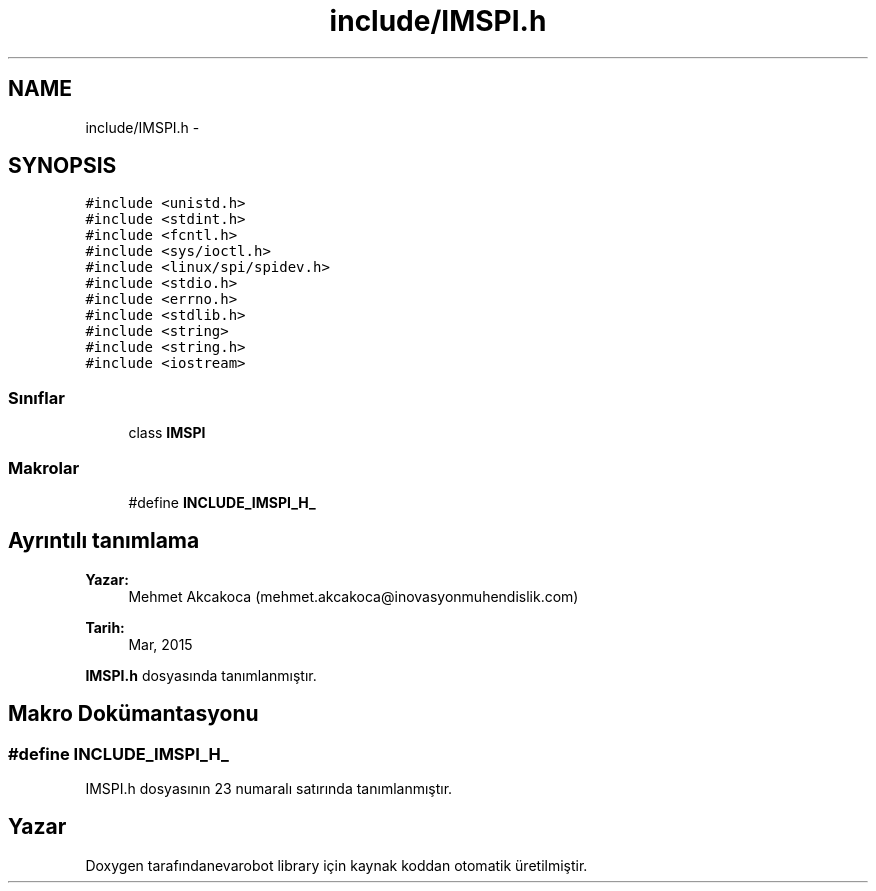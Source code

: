 .TH "include/IMSPI.h" 3 "Per Tem 9 2015" "evarobot library" \" -*- nroff -*-
.ad l
.nh
.SH NAME
include/IMSPI.h \- 
.SH SYNOPSIS
.br
.PP
\fC#include <unistd\&.h>\fP
.br
\fC#include <stdint\&.h>\fP
.br
\fC#include <fcntl\&.h>\fP
.br
\fC#include <sys/ioctl\&.h>\fP
.br
\fC#include <linux/spi/spidev\&.h>\fP
.br
\fC#include <stdio\&.h>\fP
.br
\fC#include <errno\&.h>\fP
.br
\fC#include <stdlib\&.h>\fP
.br
\fC#include <string>\fP
.br
\fC#include <string\&.h>\fP
.br
\fC#include <iostream>\fP
.br

.SS "Sınıflar"

.in +1c
.ti -1c
.RI "class \fBIMSPI\fP"
.br
.in -1c
.SS "Makrolar"

.in +1c
.ti -1c
.RI "#define \fBINCLUDE_IMSPI_H_\fP"
.br
.in -1c
.SH "Ayrıntılı tanımlama"
.PP 

.PP
\fBYazar:\fP
.RS 4
Mehmet Akcakoca (mehmet.akcakoca@inovasyonmuhendislik.com) 
.RE
.PP
\fBTarih:\fP
.RS 4
Mar, 2015 
.RE
.PP

.PP
\fBIMSPI\&.h\fP dosyasında tanımlanmıştır\&.
.SH "Makro Dokümantasyonu"
.PP 
.SS "#define INCLUDE_IMSPI_H_"

.PP
IMSPI\&.h dosyasının 23 numaralı satırında tanımlanmıştır\&.
.SH "Yazar"
.PP 
Doxygen tarafındanevarobot library için kaynak koddan otomatik üretilmiştir\&.
